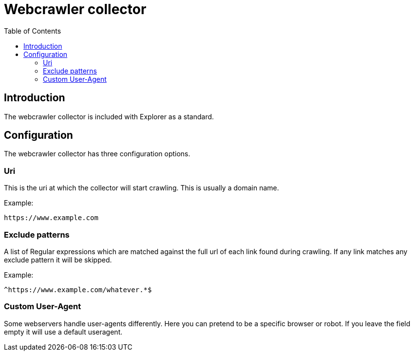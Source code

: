 = Webcrawler collector
:toc: right

== Introduction

The webcrawler collector is included with Explorer as a standard.


== Configuration

The webcrawler collector has three configuration options.

=== Uri

This is the uri at which the collector will start crawling. This is usually a domain name.

Example:
----
https://www.example.com
----

=== Exclude patterns

A list of Regular expressions which are matched against the full url of each link found during crawling. If any link matches any exclude pattern it will be skipped.

Example:
----
^https://www.example.com/whatever.*$
----

=== Custom User-Agent

Some webservers handle user-agents differently. Here you can pretend to be a specific browser or robot. If you leave the field empty it will use a default useragent.
